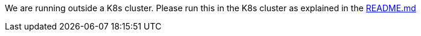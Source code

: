 We are running outside a K8s cluster.
Please run this in the K8s cluster as explained in the
https://github.com/OWASP/wrongsecrets#basic-k8s-exercise[README.md]
